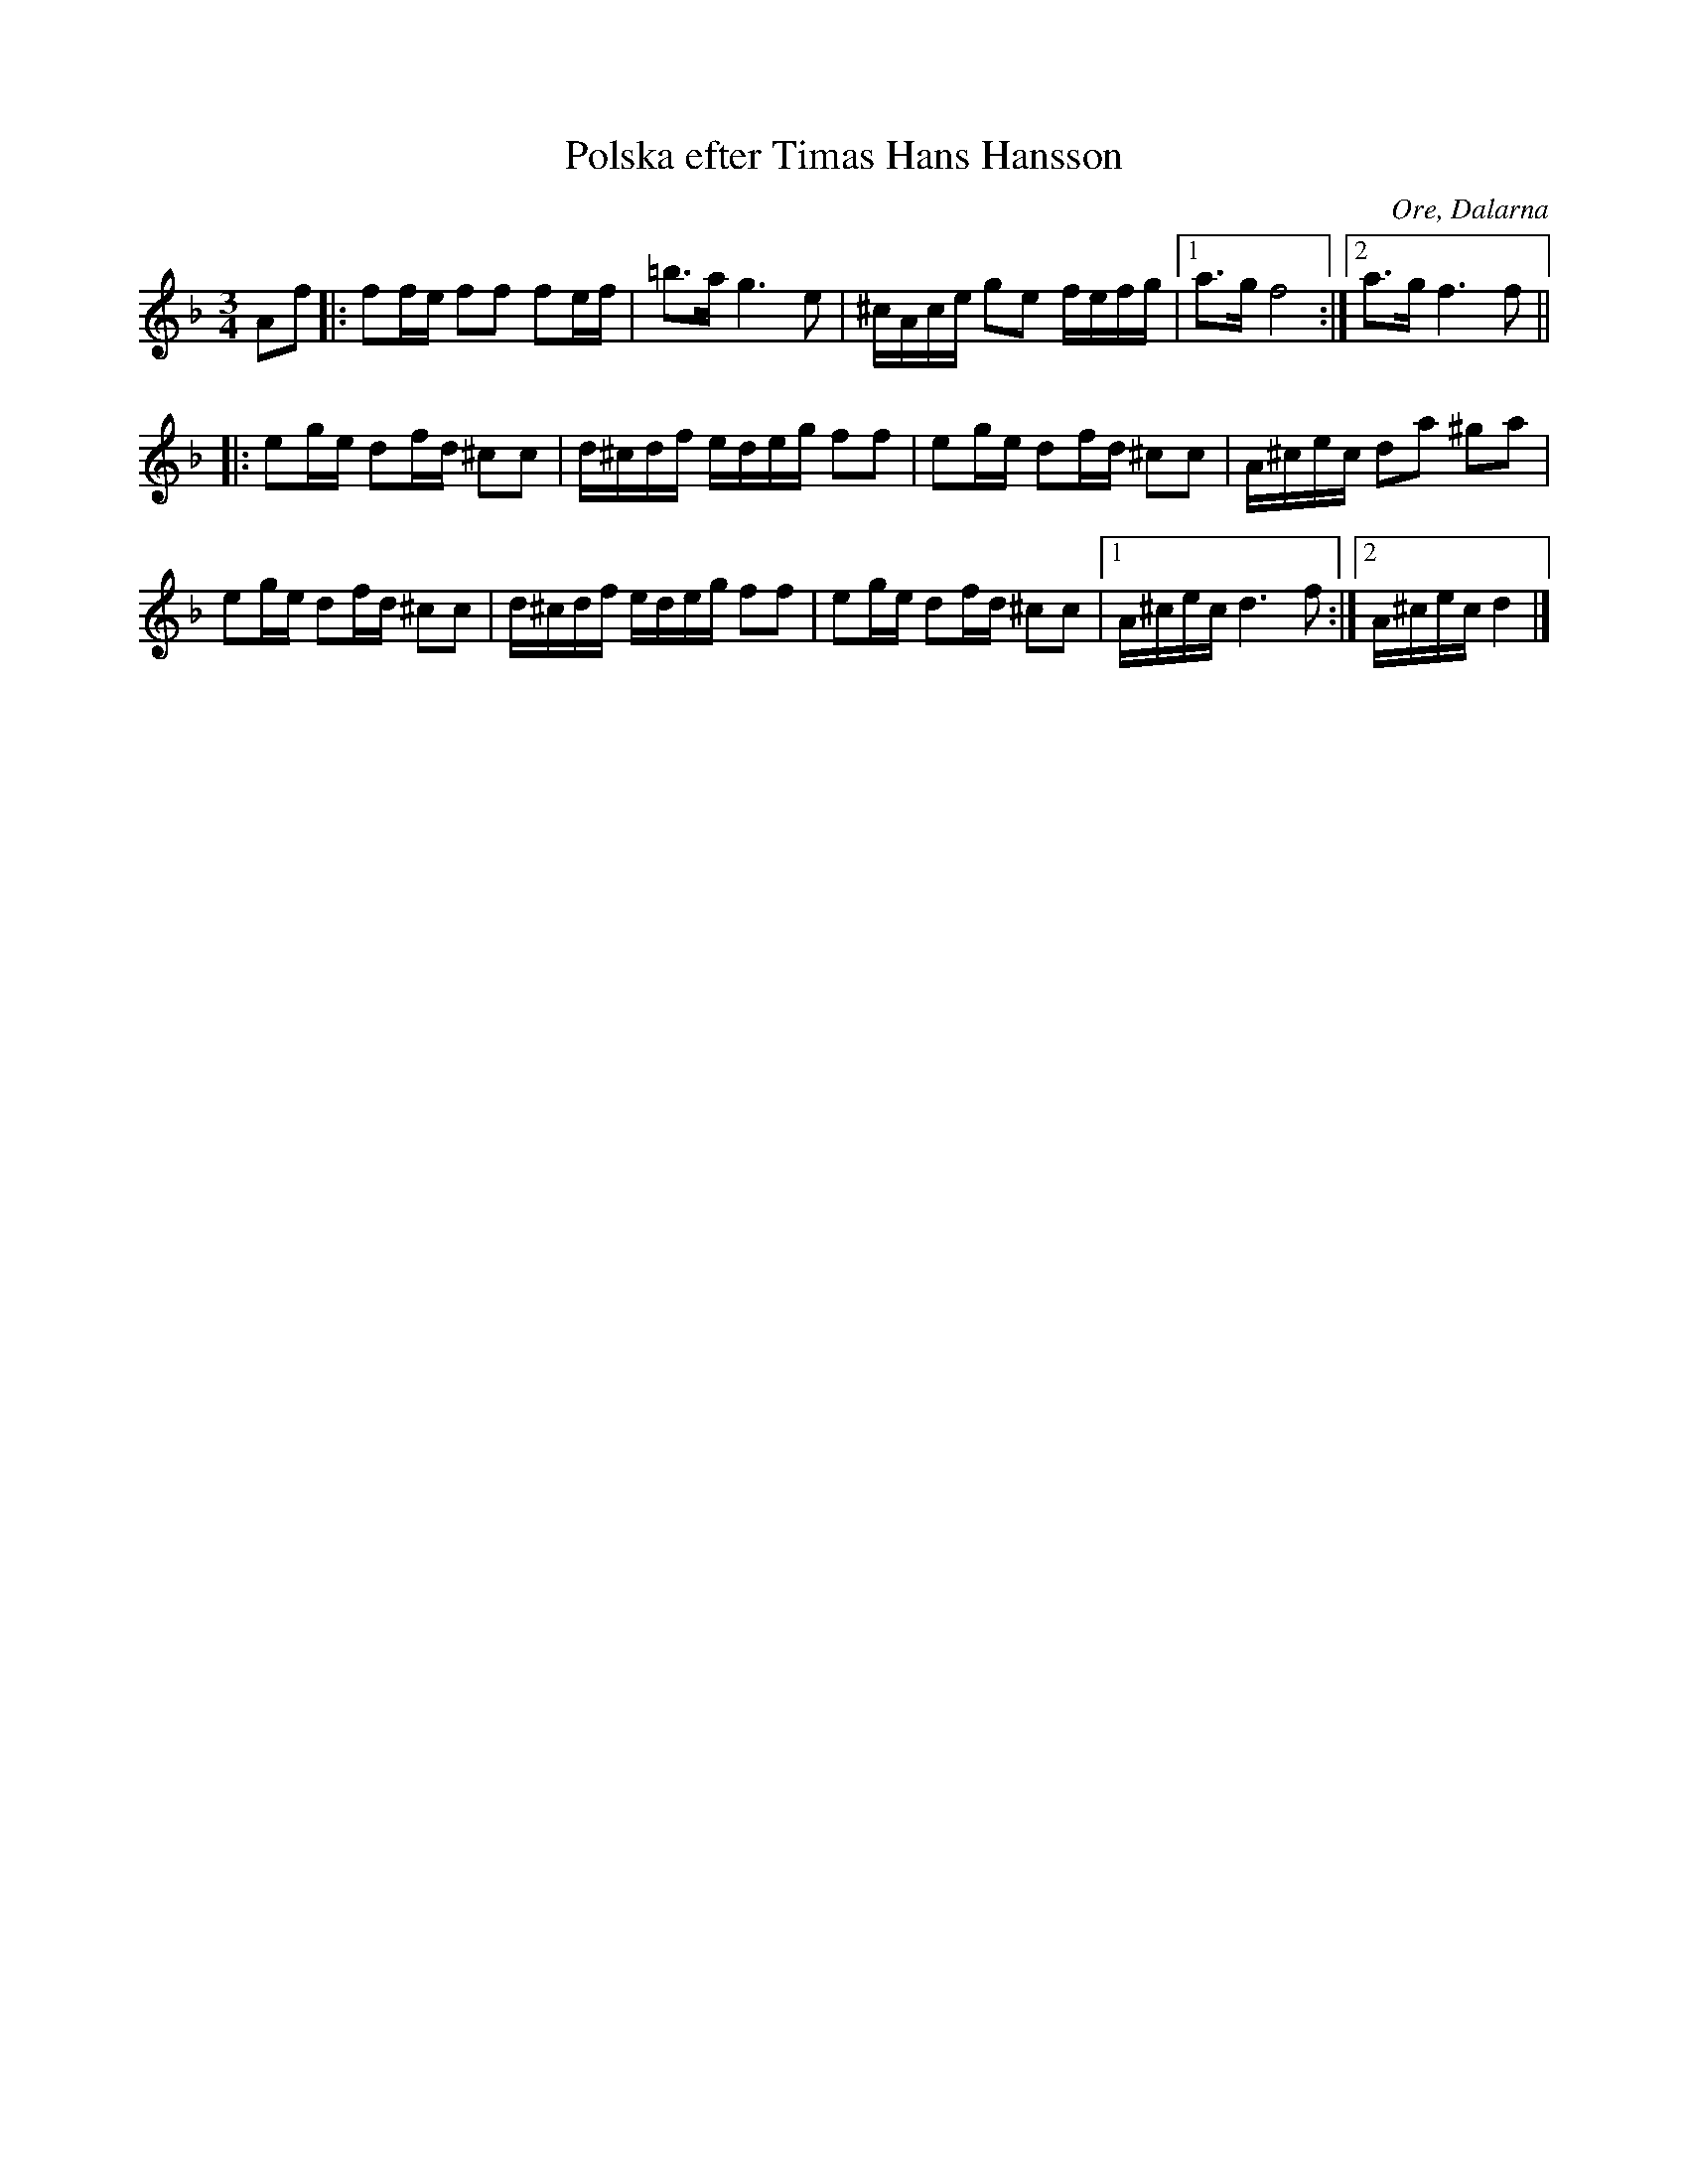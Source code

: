 %%abc-charset utf-8

X: 1
T: Polska efter Timas Hans Hansson
R: Polska
Z: Håkan Lidén, 2009-02-05
O: Ore, Dalarna
S: efter Timas Hans Hansson
N: SMUS
M:3/4
L:1/8
K:Dm
Af |: ff/e/ ff fe/f/ | =b>a g3 e | ^c/A/c/e/ ge f/e/f/g/ |1 a>g f4 :|2 a>g f3 f ||
|: eg/e/ df/d/ ^cc | d/^c/d/f/ e/d/e/g/ ff | eg/e/ df/d/ ^cc | A/^c/e/c/ da ^ga |
eg/e/ df/d/ ^cc | d/^c/d/f/ e/d/e/g/ ff | eg/e/ df/d/ ^cc |1 A/^c/e/c/ d3 f :|2 A/^c/e/c/ d2 |]

